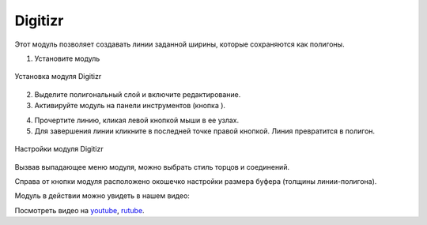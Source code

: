 .. sectionauthor:: Юлия Григоренко <grigorenko.j@gmail.com>

.. _digitizr:

Digitizr
========

Этот модуль позволяет создавать линии заданной ширины, которые сохраняются как полигоны.

1. Установите модуль

.. figure:: _static/digitizr_module_install_ru.png
   :name: digitizr_module_install_pic
   :align: center
   :width: 16cm
   
   Установка модуля Digitizr

2. Выделите полигональный слой и включите редактирование.
3. Активируйте модуль на панели инструментов (кнопка |button_digitizr|).

.. |button_digitizr| image:: _static/button_digitizr.png

4. Прочертите линию, кликая левой кнопкой мыши в ее узлах.
5. Для завершения линии кликните в последней точке правой кнопкой. Линия превратится в полигон.

.. figure:: _static/digitizr_module_settings_ru.png
   :name: digitizr_module_settings_pic
   :align: center
   :width: 20cm
   
   Настройки модуля Digitizr

Вызвав выпадающее меню модуля, можно выбрать стиль торцов и соединений. 

Cправа от кнопки модуля расположено окошечко настройки размера буфера (толщины линии-полигона). 

Модуль в действии можно увидеть в нашем видео:

.. raw:: html

   <iframe width="560" height="315" src="https://rutube.ru/play/embed/da0e8e78cd24ecd629c8b6f24715e267/" frameBorder="0" allow="clipboard-write; autoplay" webkitAllowFullScreen mozallowfullscreen allowFullScreen></iframe>

Посмотреть видео на `youtube <https://youtu.be/ZdmutlYZhl8>`_, `rutube <https://rutube.ru/video/da0e8e78cd24ecd629c8b6f24715e267/>`_.
